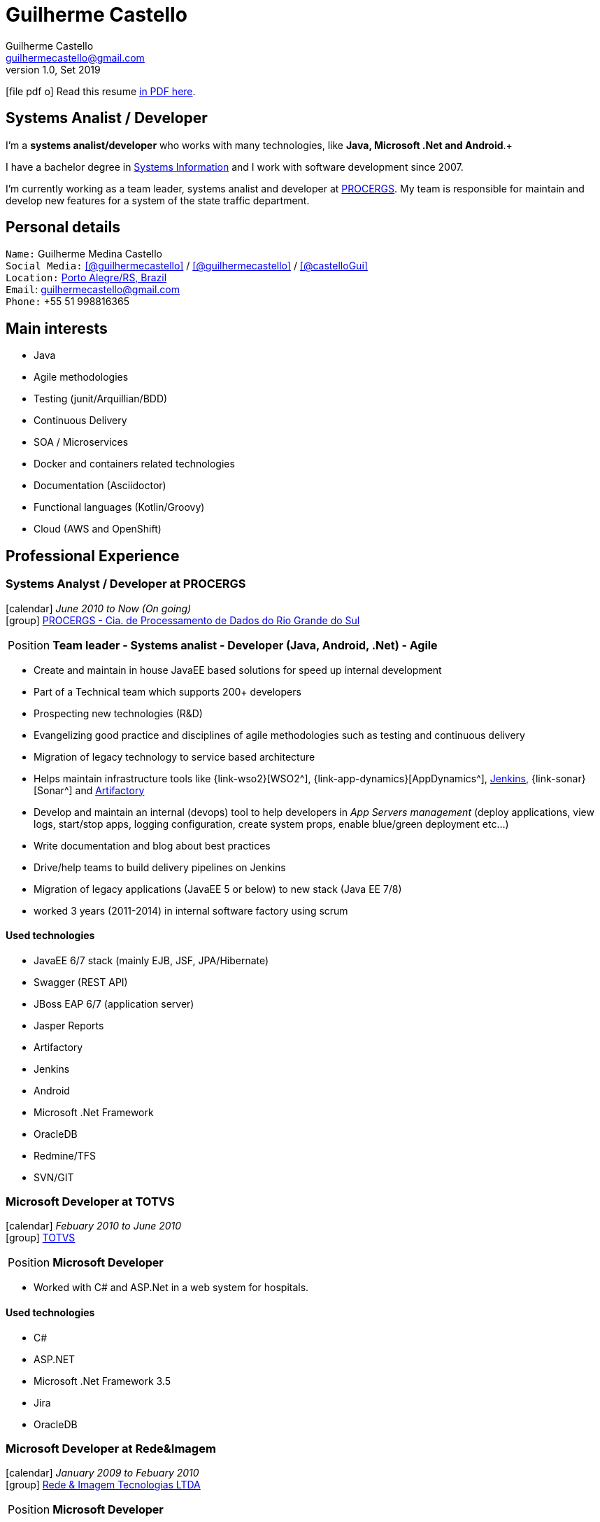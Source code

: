 = Guilherme Castello
Guilherme Castello <guilhermecastello@gmail.com>
Kismet Chameleon <kismet@asciidoctor.org>
:revnumber: 1.0 
:revdate: Set 2019
:icons: font
:linkattrs:
:sectanchors:
:sectlink:
:experimental:
:source-language: asciidoc
:includedir: _includes

// Refs
:link-resume: http://guilhermecastello.github.io/resume
:link-linkedin: https://www.linkedin.com/in/guilherme-castello-5a6440163/
:link-twitter: https://twitter.com/castelloGui
:link-home: https://goo.gl/maps/NpRTv

:link-pucrs: http://www.pucrs.br/
:link-ufrgs: http://www.ufrgs.br/
:link-procergs: http://www.procergs.rs.gov.br/
:link-redeimagem: https://www.redeimagem.com.br/
:link-totvs: https://www.totvs.com/
:link-banrisul: https://www.banrisul.com.br/


//projects
:link-github: https://github.com/guilhermecastello


//other links
:link-sisnema: http://www.sisnema.com.br/
:link-targettrust: https://targettrust.com.br/
:link-alura: https://www.alura.com.br/
:link-jenkins: https://jenkins.io/
:link-artifactory: https://www.jfrog.com/open-source/


ifeval::["{backend}" == "html5"]
icon:file-pdf-o[] Read this resume {link-resume}/index.pdf[in PDF here, role="external", window="_blank"]. +
endif::[]

ifeval::["{backend}" == "pdf"]
icon:html5[] Read this resume {link-resume}/index.html[in HTML5 here, role="external", window="_blank"]. +
endif::[]

[discrete]
== Systems Analist / Developer

****

I'm a *systems analist/developer* who works with many technologies, like *Java, Microsoft .Net and Android*.+

I have a bachelor degree in {link-resume}/#_education[Systems Information] and I work with software development since 2007. +

I'm currently working as a team leader, systems analist and developer at {link-procergs}[PROCERGS^]. My team is responsible for maintain and develop new features for a system of the state traffic department. +


****

== Personal details

`Name:` Guilherme Medina Castello +
`Social Media:` icon:linkedin[link={link-linkedin}, role="external", window="_blank", alt="@guilhermecastello"] / icon:github[link={link-github}, role="external", window="_blank", alt="@guilhermecastello"] / icon:twitter[link={link-twitter}, role="external", window="_blank", alt="@castelloGui"] +
`Location:` {link-home}["Porto Alegre/RS, Brazil", role="external", window="_blank"] +
`Email`: guilhermecastello@gmail.com +
`Phone:` +55 51 998816365 

== Main interests

* Java 
* Agile methodologies
* Testing (junit/Arquillian/BDD)
* Continuous Delivery
* SOA / Microservices
* Docker and containers related technologies
* Documentation (Asciidoctor)
* Functional languages (Kotlin/Groovy)
* Cloud (AWS and OpenShift)
 
== Professional Experience

=== Systems Analyst / Developer at PROCERGS

icon:calendar[title="Period"] _June 2010 to Now (On going)_ +
icon:group[title="Employee"] {link-procergs}[PROCERGS - Cia. de Processamento de Dados do Rio Grande do Sul, role="external", window="_blank"] +

--
[horizontal]
Position:: *Team leader - Systems analist - Developer (Java, Android, .Net) - Agile* +
--

* Create and maintain in house JavaEE based solutions for speed up internal development
* Part of a Technical team which supports 200+ developers
* Prospecting new technologies (R&D)
* Evangelizing good practice and disciplines of agile methodologies such as testing and continuous delivery
* Migration of legacy technology to service based architecture
* Helps maintain infrastructure tools like {link-wso2}[WSO2^], {link-app-dynamics}[AppDynamics^], {link-jenkins}[Jenkins^], {link-sonar}[Sonar^] and {link-artifactory}[Artifactory^]
* Develop and maintain an internal (devops) tool to help developers in _App Servers management_ (deploy applications, view logs, start/stop apps, logging configuration, create system props, enable blue/green deployment etc...)
* Write documentation and blog about best practices
* Drive/help teams to build delivery pipelines on Jenkins
* Migration of legacy applications (JavaEE 5 or below) to new stack (Java EE 7/8)
* worked 3 years (2011-2014) in internal software factory using scrum

==== Used technologies

* JavaEE 6/7 stack (mainly EJB, JSF, JPA/Hibernate)
* Swagger (REST API)
* JBoss EAP 6/7 (application server)
* Jasper Reports
* Artifactory
* Jenkins
* Android
* Microsoft .Net Framework
* OracleDB
* Redmine/TFS
* SVN/GIT


=== Microsoft Developer at TOTVS

icon:calendar[title="Period"] _Febuary 2010 to June 2010_ +
icon:group[title="Employee"] {link-totvs}[TOTVS, role="external", window="_blank"] +

--
[horizontal]
Position:: *Microsoft Developer* +
--

* Worked with C# and ASP.Net in a web system for hospitals.

==== Used technologies

* C#
* ASP.NET
* Microsoft .Net Framework 3.5
* Jira
* OracleDB

=== Microsoft Developer at Rede&Imagem

icon:calendar[title="Period"] _January 2009 to Febuary 2010_ +
icon:group[title="Employee"] {link-redeimagem}[Rede & Imagem Tecnologias LTDA , role="external", window="_blank"] +

--
[horizontal]
Position:: *Microsoft Developer* +
--
* Worked with systems analisis and design.
* Worked on desktop and web aplications using C# and ASP.Net.
* Designed SQL Server databases with Enterprise Architect.

==== Used technologies

* C#
* ASP.Net
* SQL Server
* Crystal Reports

=== Developer (Trainee) at Banrisul

icon:calendar[title="Period"] _July 2007 to January 2009_ +
icon:group[title="Trainee"] {link-banrisul}[Banrisul - Banco do Estado do Rio Grande do Sul, role="external", window="_blank"] +

--
[horizontal]
Position:: *Developer Trainee* +
--

* Worked on migrating one of the main bank's system. It was coded in C and we created a new system in java.
* Worked in other applications with VB, ASP, C# and ASP.Net.


==== Used technologies

* JavaSE
* OracleDB
* Microsoft technologies (VB, ASP, C# and ASP.Net)


== Technical Skills

Languages and Specifications:: Java SE 7/8, C#, PHP, TypeScript, JavaScript, JSON, CSS and HTML

Application Servers:: *JBoss EAP 6/7*, Bea Weblogic and Apache Tomcat/Tomee

Frameworks and Libraries:: *Java EE* (JSF, JPA, EJB, Servlet, JSP), http://primefaces.org[Primefaces^], Microsoft .Net Framework, Adroid SDK and Angular

OS:: Windows

Databases:: Oracle, MySQL and SQL Server

Tools:: Eclipse, Maven, Redmine, Subversion, Git, Jenkins, Artifactory, Astah, ERWin, Adroid Studio, Visual Studio Code and Microsoft Visual Studio

ADLM:: TFS

== Languages Skills

* Portuguese : Native
* English : Advanced

== Education

=== Bachelor’s degree: Bachelor in Sistems Information
* University: Pontifícia Universidade Católica do Rio Grande do Sul ({link-pucrs}[PUCRS, role="external", window="_blank"])
* icon:calendar[title="Period"] _2009-2013_ - *Concluded*

=== Technical license: Techinical in Sistems Information
* University: Universidade Federal do Rio Grande do Sul ({link-ufrgs}[UFRGS, role="external", window="_blank"]), Porto Alegre, Brazil
* icon:calendar[title="Period"] _2006-2009_ - *Concluded*

=== Extracurricular activities

* Android Fundamentals - {link-sisnema}[Sisnema, role="external", window="_blank"] - icon:calendar[title="Period"] 2011 - *Concluded*
* Android Advanced - {link-targettrust}[Target Trust, role="external", window="_blank"] - icon:calendar[title="Period"] 2013 - *Concluded*
* Dinamic Web Development with Java - {link-targettrust}[Target Trust, role="external", window="_blank"] - icon:calendar[title="Period"] 2014 - *Concluded*
* UX and UI for mobile - {link-targettrust}[Target Trust, role="external", window="_blank"] - icon:calendar[title="Period"] 2016 - *Concluded*
* Angular - {link-alura}[Alura, role="external", window="_blank"] - icon:calendar[title="Period"] 2019 - *Concluded*